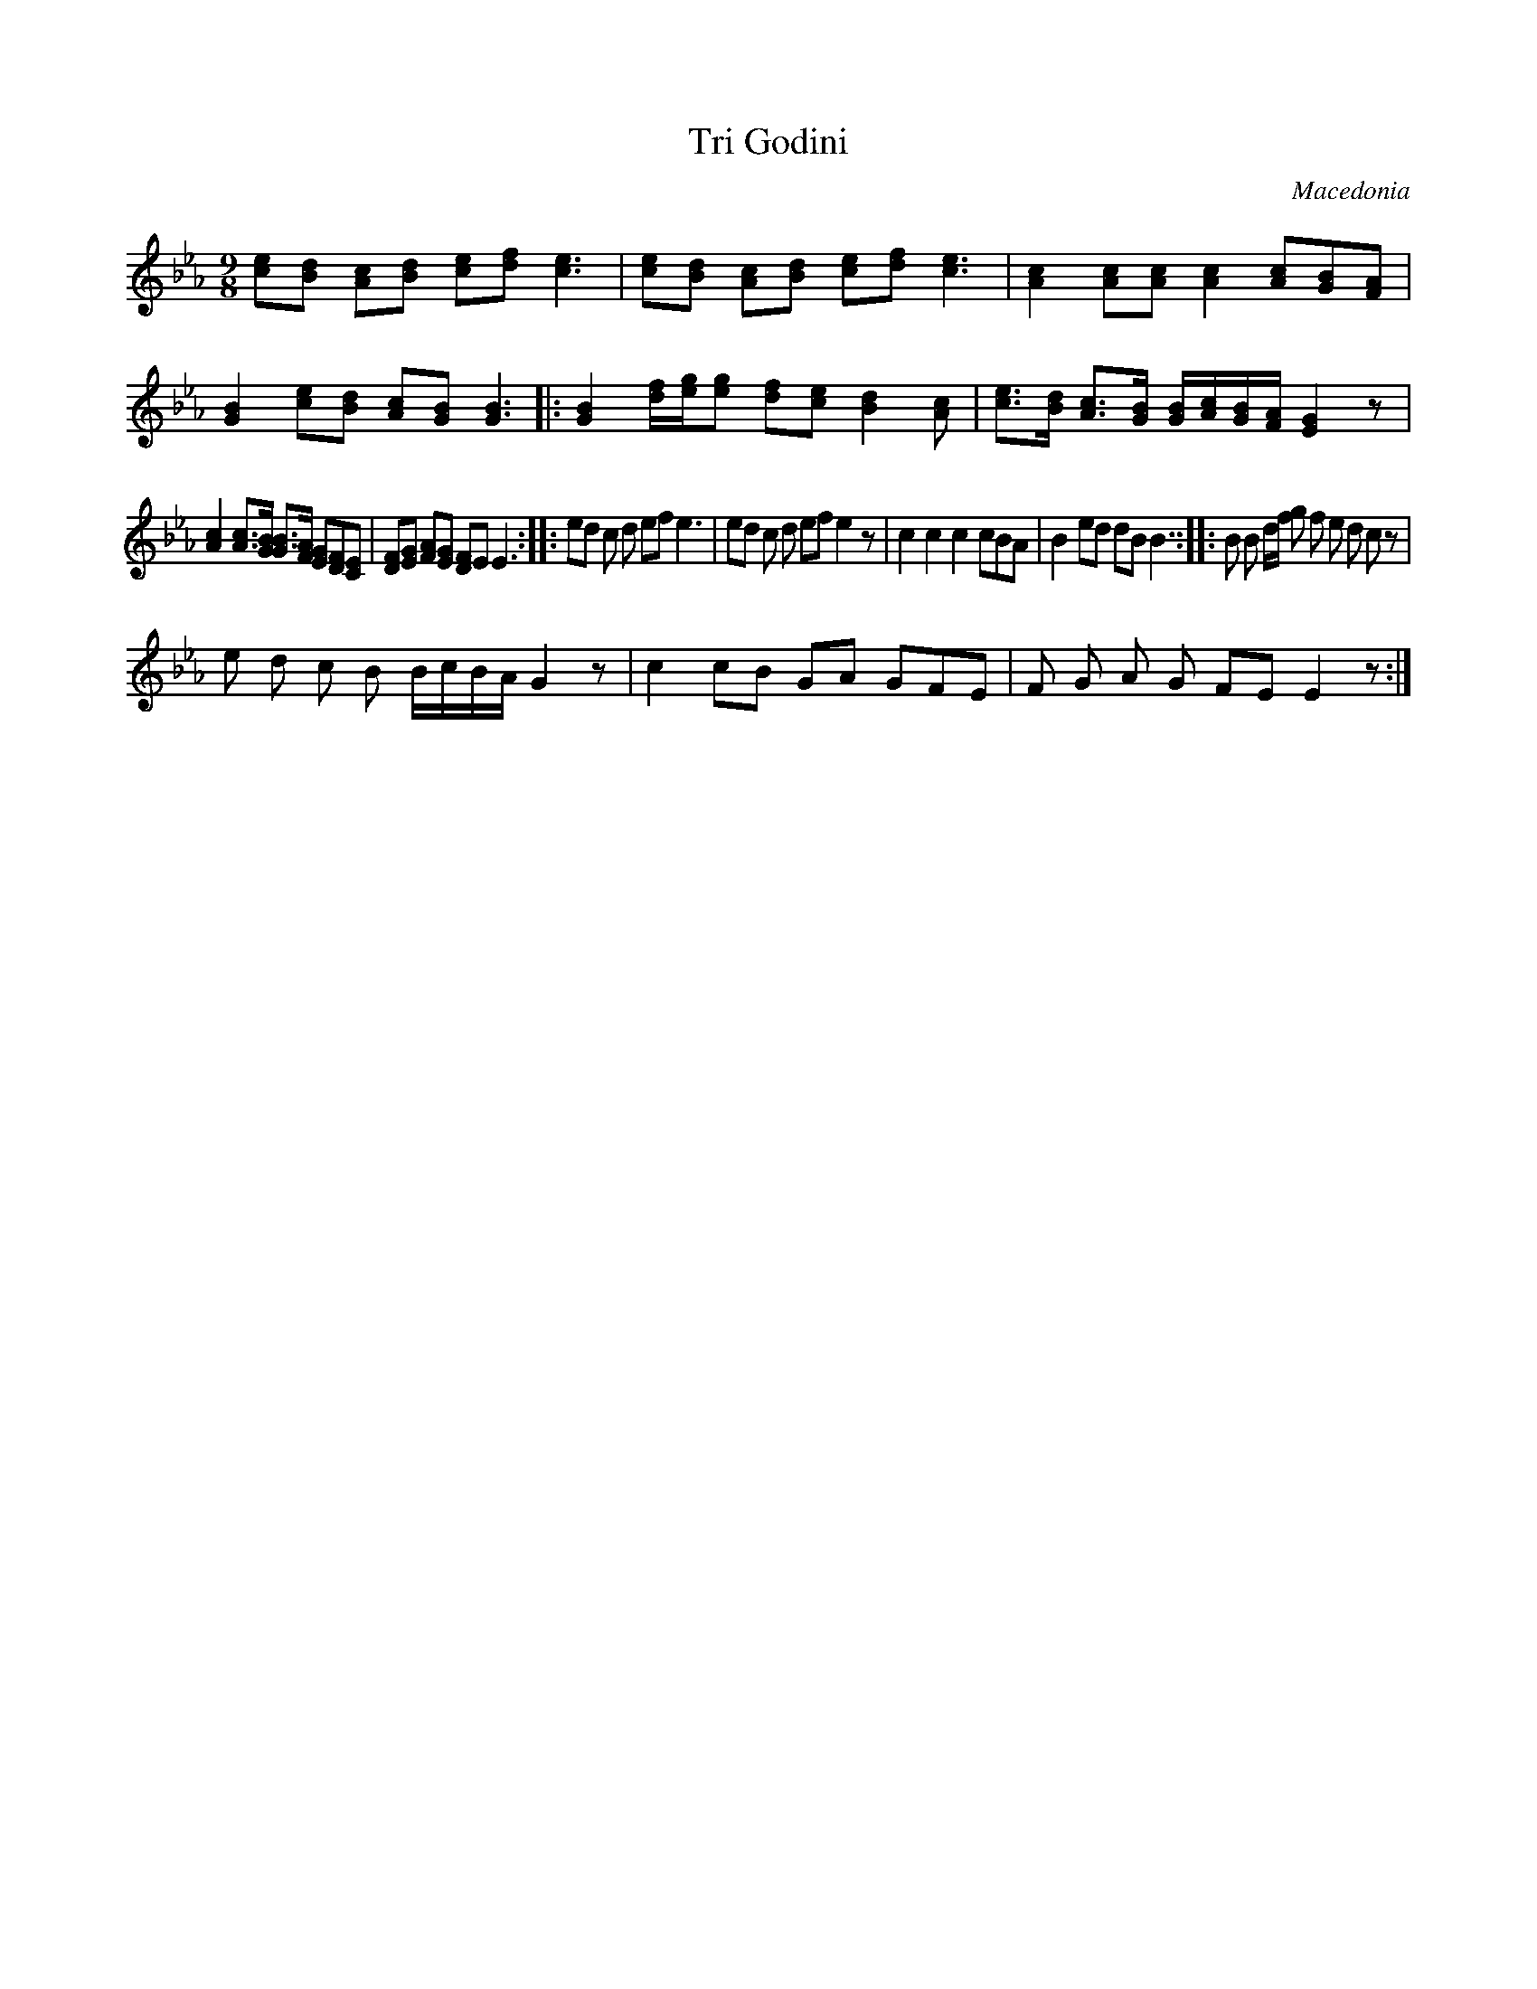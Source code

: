 X: 338
T: Tri Godini
O: Macedonia
Z: Transcribed yb Lyuben Dossev
Z: http://www.dunav.org.il/balkan_music_scores.html
M: 9/8
K: Eb
[ce][Bd] [Ac][Bd] [ce][df] [ce]3|\
[ce][Bd] [Ac][Bd] [ce][df] [ce]3|\
[Ac]2 [Ac][Ac] [Ac]2 [Ac][GB][FA]|
[GB]2 [ce][Bd] [Ac][GB] [GB]3|:\
[GB]2 [df]/2[eg]/2[eg] [df][ce] [Bd]2  [Ac]|\
[ce]>[Bd] [Ac]>[GB] [GB]/[Ac]/[GB]/[FA]/ [EG]2 z|
[Ac]2 [Ac]>[GB] [GB]>[FA] [EG][DF][CE]|\
[DF][EG] [FA][EG] [DF]E E3::\
ed c d ef e3|ed c d ef e2 z|\
c2 c2 c2 cBA|B2 ed dB B3::B B d/f/ g f e d c z|
e d c B B/c/B/A/ G2 z| c2 cB GA GFE|F G A G FE E2 z:|
